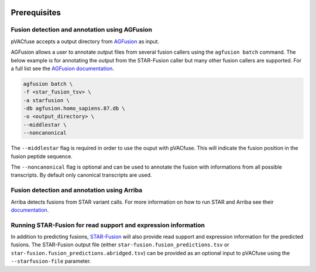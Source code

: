 .. image:: ../images/pVACfuse_logo_trans-bg_sm_v4b.png
    :align: right
    :alt: pVACfuse logo

Prerequisites
=============

Fusion detection and annotation using AGFusion
----------------------------------------------

pVACfuse accepts a output directory from `AGFusion <https://github.com/murphycj/AGFusion>`_ as input.

AGFusion allows a user to annotate output files from several fusion callers
using the ``agfusion batch`` command. The below example is for annotating the
output from the STAR-Fusion caller but many other fusion callers are supported.
For a full list see the `AGFusion documentation <https://github.com/murphycj/AGFusion#input-from-fusion-finding-algorithms>`_.

.. code-block:: none

   agfusion batch \
   -f <star_fusion_tsv> \
   -a starfusion \
   -db agfusion.homo_sapiens.87.db \
   -o <output_directory> \
   --middlestar \
   --noncanonical

The ``--middlestar`` flag is required in order to use the ouput with pVACfuse.
This will indicate the fusion position in the fusion peptide sequence.

The ``--noncanonical`` flag is optional and can be used to annotate the fusion
with informations from all possible transcripts. By default only canonical
transcripts are used.

Fusion detection and annotation using Arriba
--------------------------------------------

Arriba detects fusions from STAR variant calls. For more information on how to
run STAR and Arriba see their `documentation <https://arriba.readthedocs.io/en/latest/workflow/#demo-script>`_.

Running STAR-Fusion for read support and expression information
---------------------------------------------------------------

In addition to predicting fusions, `STAR-Fusion <https://github.com/STAR-Fusion/STAR-Fusion>`_
will also provide read support
and expression information for the predicted fusions. The STAR-Fusion output
file (either ``star-fusion.fusion_predictions.tsv`` or
``star-fusion.fusion_predictions.abridged.tsv``) can be provided as an
optional input to pVACfuse using the ``--starfusion-file`` parameter.
